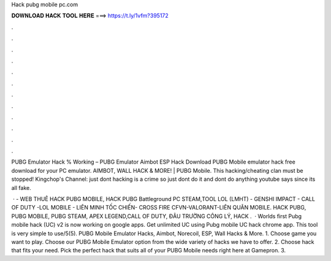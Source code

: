 Hack pubg mobile pc.com



𝐃𝐎𝐖𝐍𝐋𝐎𝐀𝐃 𝐇𝐀𝐂𝐊 𝐓𝐎𝐎𝐋 𝐇𝐄𝐑𝐄 ===> https://t.ly/1vfm?395172



.



.



.



.



.



.



.



.



.



.



.



.

PUBG Emulator Hack % Working – PUBG Emulator Aimbot ESP Hack Download PUBG Mobile emulator hack free download for your PC emulator. AIMBOT, WALL HACK & MORE! | PUBG Mobile. This hacking/cheating clan must be stopped! Kingchop's Channel:  just dont hacking is a crime so just dont do it and dont do anything youtube says since its all fake.

 ·  - WEB THUÊ HACK PUBG MOBILE, HACK PUBG Battleground PC STEAM,TOOL LOL (LMHT) - GENSHI IMPACT - CALL OF DUTY -LOL MOBILE - LIÊN MINH TỐC CHIẾN- CROSS FIRE CFVN-VALORANT-LIÊN QUÂN MOBILE. HACK PUBG, PUBG MOBILE, PUBG STEAM, APEX LEGEND,CALL OF DUTY, ĐÂU TRƯỜNG CÔNG LÝ, HACK .  · Worlds first Pubg mobile hack (UC) v2 is now working on google apps. Get unlimited UC using Pubg mobile UC hack chrome app. This tool is very simple to use/5(5). PUBG Mobile Emulator Hacks, Aimbot, Norecoil, ESP, Wall Hacks & More. 1. Choose game you want to play. Choose our PUBG Mobile Emulator option from the wide variety of hacks we have to offer. 2. Choose hack that fits your need. Pick the perfect hack that suits all of your PUBG Mobile needs right here at Gamepron. 3.
